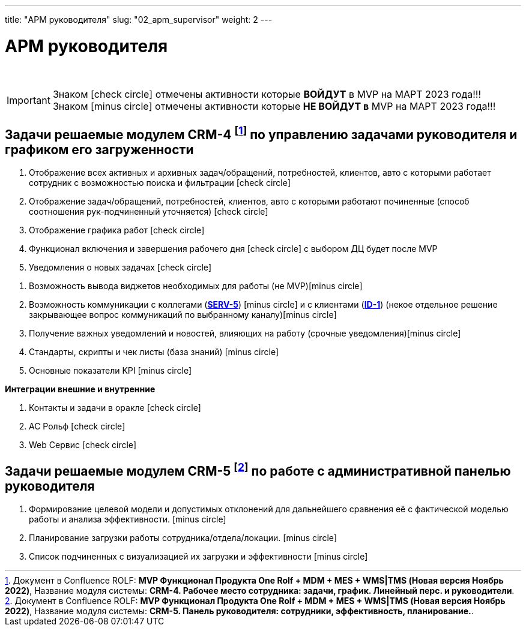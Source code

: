 ---
title: "АРМ руководителя"
slug: "02_apm_supervisor"
weight: 2
---

:toc: auto
:toc-title: Содержание
:toclevels: 5
:doctype: book
:icons: font
:figure-caption: Рисунок
:source-highlighter: pygments
:pygments-css: style
:pygments-style: monokai
:includedir: ./content/

:imgdir: /02_01_01_02_img/
:imagesdir: {imgdir}
ifeval::[{exp2pdf} == 1]
:imagesdir: static{imgdir}
:includedir: ../
endif::[]

:imagesoutdir: ./static/02_01_01_02_img/

= АРМ руководителя

{empty} +

====
IMPORTANT: Знаком icon:check-circle[role=green] отмечены активности которые *ВОЙДУТ* в MVP на МАРТ 2023 года!!! +
Знаком icon:minus-circle[role=red] отмечены активности которые *[red]#НЕ# ВОЙДУТ в* MVP на МАРТ 2023 года!!!
====

== Задачи решаемые модулем CRM-4 footnote:CRM-4[Документ в Confluence ROLF: [blue]#*MVP Функционал Продукта One Rolf + MDM + MES + WMS|TMS (Новая версия Ноябрь 2022)*#, Название модуля системы: [blue]#*CRM-4. Рабочее место сотрудника: задачи, график. Линейный перс. и руководители*#.] по управлению задачами руководителя и графиком его загруженности

****
[.green.background]
====
. Отображение всех активных и архивных задач/обращений, потребностей, клиентов, авто с которыми работает сотрудник с возможностью поиска и фильтрации icon:check-circle[role=green]
. Отображение задач/обращений, потребностей, клиентов, авто с которыми работают починенные (способ соотношения рук-подчиненный уточняется) icon:check-circle[role=green]
. Отображение графика работ icon:check-circle[role=green]
. Функционал включения и завершения рабочего дня  icon:check-circle[role=green] с выбором ДЦ будет после MVP
. Уведомления о новых задачах icon:check-circle[role=green]
====
[.red.background]
====
. Возможность вывода виджетов необходимых для работы (не MVP)icon:minus-circle[role=red]
. Возможность коммуникации с коллегами (link:/02_architecture/02_backend/15_communication_service/#SERV-5[*SERV-5*, window=_blank]) icon:minus-circle[role=red] и с клиентами (link:/02_architecture/01_frontend/01_onerolf/04_clients_ui/#ID-1[*ID-1*, window=_blank]) (некое отдельное решение закрывающее вопрос коммуникаций по выбранному каналу)icon:minus-circle[role=red]
. Получение важных уведомлений и новостей, влияющих на работу (срочные уведомления)icon:minus-circle[role=red]
. Стандарты, скрипты и чек листы (база знаний) icon:minus-circle[role=red]
. Основные показатели KPI icon:minus-circle[role=red]
====
*Интеграции внешние и внутренние*
[.green.background]
====
. Контакты и задачи в оракле icon:check-circle[role=green]
. АС Рольф icon:check-circle[role=green]
. Web Сервис icon:check-circle[role=green]
====
****

== Задачи решаемые модулем CRM-5 footnote:CRM-5[Документ в Confluence ROLF: [blue]#*MVP Функционал Продукта One Rolf + MDM + MES + WMS|TMS (Новая версия Ноябрь 2022)*#, Название модуля системы: [blue]#*CRM-5. Панель руководителя: сотрудники, эффективность, планирование.*#.] по работе с административной панелью руководителя

****
[.red.background]
====
. Формирование целевой модели и допустимых отклонений для дальнейшего сравнения её с фактической моделью работы и анализа эффективности. icon:minus-circle[role=red]
. Планирование загрузки работы сотрудника/отдела/локации. icon:minus-circle[role=red]
. Список подчиненных с визуализацией их загрузки и эффективности icon:minus-circle[role=red]
====
****